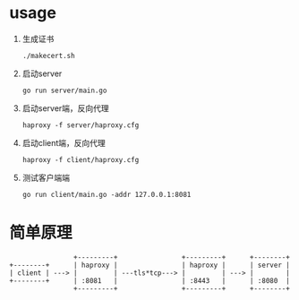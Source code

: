 * usage

  1. 生成证书
     #+begin_src shell-script
       ./makecert.sh
     #+end_src
  2. 启动server
     #+begin_src shell-script
       go run server/main.go
     #+end_src
  3. 启动server端，反向代理
     #+begin_src shell-script
       haproxy -f server/haproxy.cfg
     #+end_src
  4. 启动client端，反向代理
     #+begin_src shell-script
       haproxy -f client/haproxy.cfg
     #+end_src
  5. 测试客户端端
     #+begin_src shell-script
       go run client/main.go -addr 127.0.0.1:8081
     #+end_src

* 简单原理

  #+begin_src text
                    +---------+                +---------+      +--------+
    +--------+      | haproxy |                | haproxy |      | server |
    | client | ---> |         | ---tls*tcp---> |         | ---> |        |
    +--------+      | :8081   |                | :8443   |      | :8080  |
                    +---------+                +---------+      +--------+
  #+end_src
